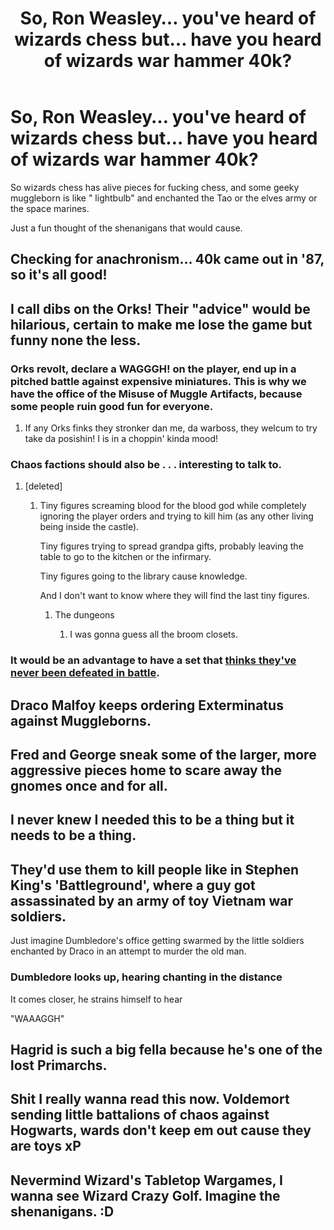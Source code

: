 #+TITLE: So, Ron Weasley... you've heard of wizards chess but... have you heard of wizards war hammer 40k?

* So, Ron Weasley... you've heard of wizards chess but... have you heard of wizards war hammer 40k?
:PROPERTIES:
:Author: eprince200
:Score: 88
:DateUnix: 1594760003.0
:DateShort: 2020-Jul-15
:FlairText: Meta
:END:
So wizards chess has alive pieces for fucking chess, and some geeky muggleborn is like " lightbulb" and enchanted the Tao or the elves army or the space marines.

Just a fun thought of the shenanigans that would cause.


** Checking for anachronism... 40k came out in '87, so it's all good!
:PROPERTIES:
:Author: dratnon
:Score: 26
:DateUnix: 1594763740.0
:DateShort: 2020-Jul-15
:END:


** I call dibs on the Orks! Their "advice" would be hilarious, certain to make me lose the game but funny none the less.
:PROPERTIES:
:Author: Demandred3000
:Score: 19
:DateUnix: 1594763567.0
:DateShort: 2020-Jul-15
:END:

*** Orks revolt, declare a WAGGGH! on the player, end up in a pitched battle against expensive miniatures. This is why we have the office of the Misuse of Muggle Artifacts, because some people ruin good fun for everyone.
:PROPERTIES:
:Author: IronTippedQuill
:Score: 24
:DateUnix: 1594771902.0
:DateShort: 2020-Jul-15
:END:

**** If any Orks finks they stronker dan me, da warboss, they welcum to try take da posishin! I is in a choppin' kinda mood!
:PROPERTIES:
:Author: Demandred3000
:Score: 7
:DateUnix: 1594802694.0
:DateShort: 2020-Jul-15
:END:


*** Chaos factions should also be . . . interesting to talk to.
:PROPERTIES:
:Author: PlusMortgage
:Score: 6
:DateUnix: 1594803726.0
:DateShort: 2020-Jul-15
:END:

**** [deleted]
:PROPERTIES:
:Score: 7
:DateUnix: 1594809664.0
:DateShort: 2020-Jul-15
:END:

***** Tiny figures screaming blood for the blood god while completely ignoring the player orders and trying to kill him (as any other living being inside the castle).

Tiny figures trying to spread grandpa gifts, probably leaving the table to go to the kitchen or the infirmary.

Tiny figures going to the library cause knowledge.

And I don't want to know where they will find the last tiny figures.
:PROPERTIES:
:Author: PlusMortgage
:Score: 10
:DateUnix: 1594811102.0
:DateShort: 2020-Jul-15
:END:

****** The dungeons
:PROPERTIES:
:Author: otrovik
:Score: 3
:DateUnix: 1594818941.0
:DateShort: 2020-Jul-15
:END:

******* I was gonna guess all the broom closets.
:PROPERTIES:
:Author: Entinu
:Score: 3
:DateUnix: 1594831024.0
:DateShort: 2020-Jul-15
:END:


*** It would be an advantage to have a set that [[https://wh40k.lexicanum.com/wiki/Ork_Quotes][thinks they've never been defeated in battle]].
:PROPERTIES:
:Author: dratnon
:Score: 1
:DateUnix: 1594917953.0
:DateShort: 2020-Jul-16
:END:


** Draco Malfoy keeps ordering Exterminatus against Muggleborns.
:PROPERTIES:
:Author: Taure
:Score: 15
:DateUnix: 1594810511.0
:DateShort: 2020-Jul-15
:END:


** Fred and George sneak some of the larger, more aggressive pieces home to scare away the gnomes once and for all.
:PROPERTIES:
:Author: mediumenby
:Score: 10
:DateUnix: 1594804026.0
:DateShort: 2020-Jul-15
:END:


** I never knew I needed this to be a thing but it needs to be a thing.
:PROPERTIES:
:Author: wantednotreally
:Score: 9
:DateUnix: 1594762231.0
:DateShort: 2020-Jul-15
:END:


** They'd use them to kill people like in Stephen King's 'Battleground', where a guy got assassinated by an army of toy Vietnam war soldiers.

Just imagine Dumbledore's office getting swarmed by the little soldiers enchanted by Draco in an attempt to murder the old man.
:PROPERTIES:
:Author: ToValhallaHUN
:Score: 10
:DateUnix: 1594783112.0
:DateShort: 2020-Jul-15
:END:

*** Dumbledore looks up, hearing chanting in the distance

It comes closer, he strains himself to hear

"WAAAGGH"
:PROPERTIES:
:Author: eprince200
:Score: 5
:DateUnix: 1594821499.0
:DateShort: 2020-Jul-15
:END:


** Hagrid is such a big fella because he's one of the lost Primarchs.
:PROPERTIES:
:Author: herO_wraith
:Score: 4
:DateUnix: 1594810845.0
:DateShort: 2020-Jul-15
:END:


** Shit I really wanna read this now. Voldemort sending little battalions of chaos against Hogwarts, wards don't keep em out cause they are toys xP
:PROPERTIES:
:Author: moderndayzombie
:Score: 5
:DateUnix: 1594825233.0
:DateShort: 2020-Jul-15
:END:


** Nevermind Wizard's Tabletop Wargames, I wanna see Wizard Crazy Golf. Imagine the shenanigans. :D
:PROPERTIES:
:Author: Avalon1632
:Score: 2
:DateUnix: 1594768360.0
:DateShort: 2020-Jul-15
:END:

